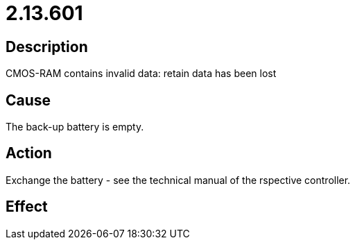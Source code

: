 = 2.13.601
:imagesdir: img

== Description
CMOS-RAM contains invalid data: retain data has been lost

== Cause
The back-up battery is empty.

== Action
Exchange the battery - see the technical manual of the rspective controller.

== Effect
 

